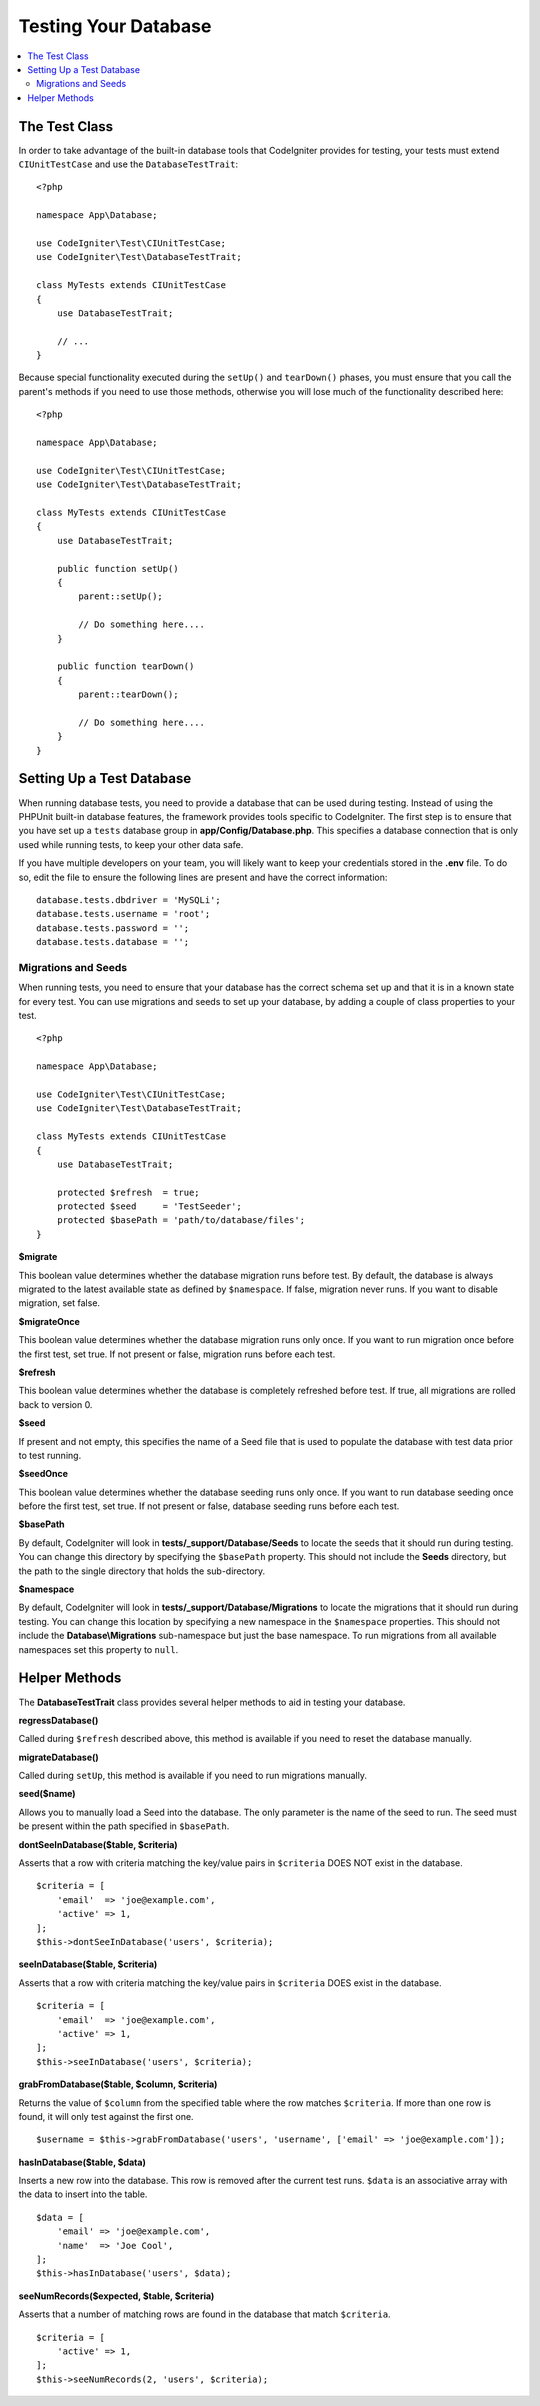 =====================
Testing Your Database
=====================

.. contents::
    :local:
    :depth: 2

The Test Class
==============

In order to take advantage of the built-in database tools that CodeIgniter provides for testing, your
tests must extend ``CIUnitTestCase`` and use the ``DatabaseTestTrait``::

    <?php

    namespace App\Database;

    use CodeIgniter\Test\CIUnitTestCase;
    use CodeIgniter\Test\DatabaseTestTrait;

    class MyTests extends CIUnitTestCase
    {
        use DatabaseTestTrait;

        // ...
    }

Because special functionality executed during the ``setUp()`` and ``tearDown()`` phases, you must ensure
that you call the parent's methods if you need to use those methods, otherwise you will lose much
of the functionality described here::

    <?php

    namespace App\Database;

    use CodeIgniter\Test\CIUnitTestCase;
    use CodeIgniter\Test\DatabaseTestTrait;

    class MyTests extends CIUnitTestCase
    {
        use DatabaseTestTrait;

        public function setUp()
        {
            parent::setUp();

            // Do something here....
        }

        public function tearDown()
        {
            parent::tearDown();

            // Do something here....
        }
    }

Setting Up a Test Database
==========================

When running database tests, you need to provide a database that can be used during testing. Instead of
using the PHPUnit built-in database features, the framework provides tools specific to CodeIgniter. The first
step is to ensure that you have set up a ``tests`` database group in **app/Config/Database.php**.
This specifies a database connection that is only used while running tests, to keep your other data safe.

If you have multiple developers on your team, you will likely want to keep your credentials stored in
the **.env** file. To do so, edit the file to ensure the following lines are present and have the
correct information::

    database.tests.dbdriver = 'MySQLi';
    database.tests.username = 'root';
    database.tests.password = '';
    database.tests.database = '';

Migrations and Seeds
--------------------

When running tests, you need to ensure that your database has the correct schema set up and that
it is in a known state for every test. You can use migrations and seeds to set up your database,
by adding a couple of class properties to your test.
::

    <?php

    namespace App\Database;

    use CodeIgniter\Test\CIUnitTestCase;
    use CodeIgniter\Test\DatabaseTestTrait;

    class MyTests extends CIUnitTestCase
    {
        use DatabaseTestTrait;

        protected $refresh  = true;
        protected $seed     = 'TestSeeder';
        protected $basePath = 'path/to/database/files';
    }

**$migrate**

This boolean value determines whether the database migration runs before test.
By default, the database is always migrated to the latest available state as defined by ``$namespace``.
If false, migration never runs. If you want to disable migration, set false.

**$migrateOnce**

This boolean value determines whether the database migration runs only once. If you want
to run migration once before the first test, set true. If not present or false, migration
runs before each test.

**$refresh**

This boolean value determines whether the database is completely refreshed before test. If true,
all migrations are rolled back to version 0.

**$seed**

If present and not empty, this specifies the name of a Seed file that is used to populate the database with
test data prior to test running.

**$seedOnce**

This boolean value determines whether the database seeding runs only once. If you want
to run database seeding once before the first test, set true. If not present or false, database seeding
runs before each test.

**$basePath**

By default, CodeIgniter will look in **tests/_support/Database/Seeds** to locate the seeds that it should run during testing.
You can change this directory by specifying the ``$basePath`` property. This should not include the **Seeds** directory,
but the path to the single directory that holds the sub-directory.

**$namespace**

By default, CodeIgniter will look in **tests/_support/Database/Migrations** to locate the migrations
that it should run during testing. You can change this location by specifying a new namespace in the ``$namespace`` properties.
This should not include the **Database\\Migrations** sub-namespace but just the base namespace.
To run migrations from all available namespaces set this property to ``null``.

Helper Methods
==============

The **DatabaseTestTrait** class provides several helper methods to aid in testing your database.

**regressDatabase()**

Called during ``$refresh`` described above, this method is available if you need to reset the database manually.

**migrateDatabase()**

Called during ``setUp``, this method is available if you need to run migrations manually.

**seed($name)**

Allows you to manually load a Seed into the database. The only parameter is the name of the seed to run. The seed
must be present within the path specified in ``$basePath``.

**dontSeeInDatabase($table, $criteria)**

Asserts that a row with criteria matching the key/value pairs in ``$criteria`` DOES NOT exist in the database.
::

    $criteria = [
        'email'  => 'joe@example.com',
        'active' => 1,
    ];
    $this->dontSeeInDatabase('users', $criteria);

**seeInDatabase($table, $criteria)**

Asserts that a row with criteria matching the key/value pairs in ``$criteria`` DOES exist in the database.
::

    $criteria = [
        'email'  => 'joe@example.com',
        'active' => 1,
    ];
    $this->seeInDatabase('users', $criteria);

**grabFromDatabase($table, $column, $criteria)**

Returns the value of ``$column`` from the specified table where the row matches ``$criteria``. If more than one
row is found, it will only test against the first one.
::

    $username = $this->grabFromDatabase('users', 'username', ['email' => 'joe@example.com']);

**hasInDatabase($table, $data)**

Inserts a new row into the database. This row is removed after the current test runs. ``$data`` is an associative
array with the data to insert into the table.
::

    $data = [
        'email' => 'joe@example.com',
        'name'  => 'Joe Cool',
    ];
    $this->hasInDatabase('users', $data);

**seeNumRecords($expected, $table, $criteria)**

Asserts that a number of matching rows are found in the database that match ``$criteria``.
::

    $criteria = [
        'active' => 1,
    ];
    $this->seeNumRecords(2, 'users', $criteria);

